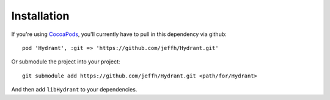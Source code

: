 
============
Installation
============

If you're using `CocoaPods`_, you'll currently have to
pull in this dependency via github::

    pod 'Hydrant', :git => 'https://github.com/jeffh/Hydrant.git'

Or submodule the project into your project::

    git submodule add https://github.com/jeffh/Hydrant.git <path/for/Hydrant>

And then add ``libHydrant`` to your dependencies.

.. _CocoaPods: http://cocoapods.org

